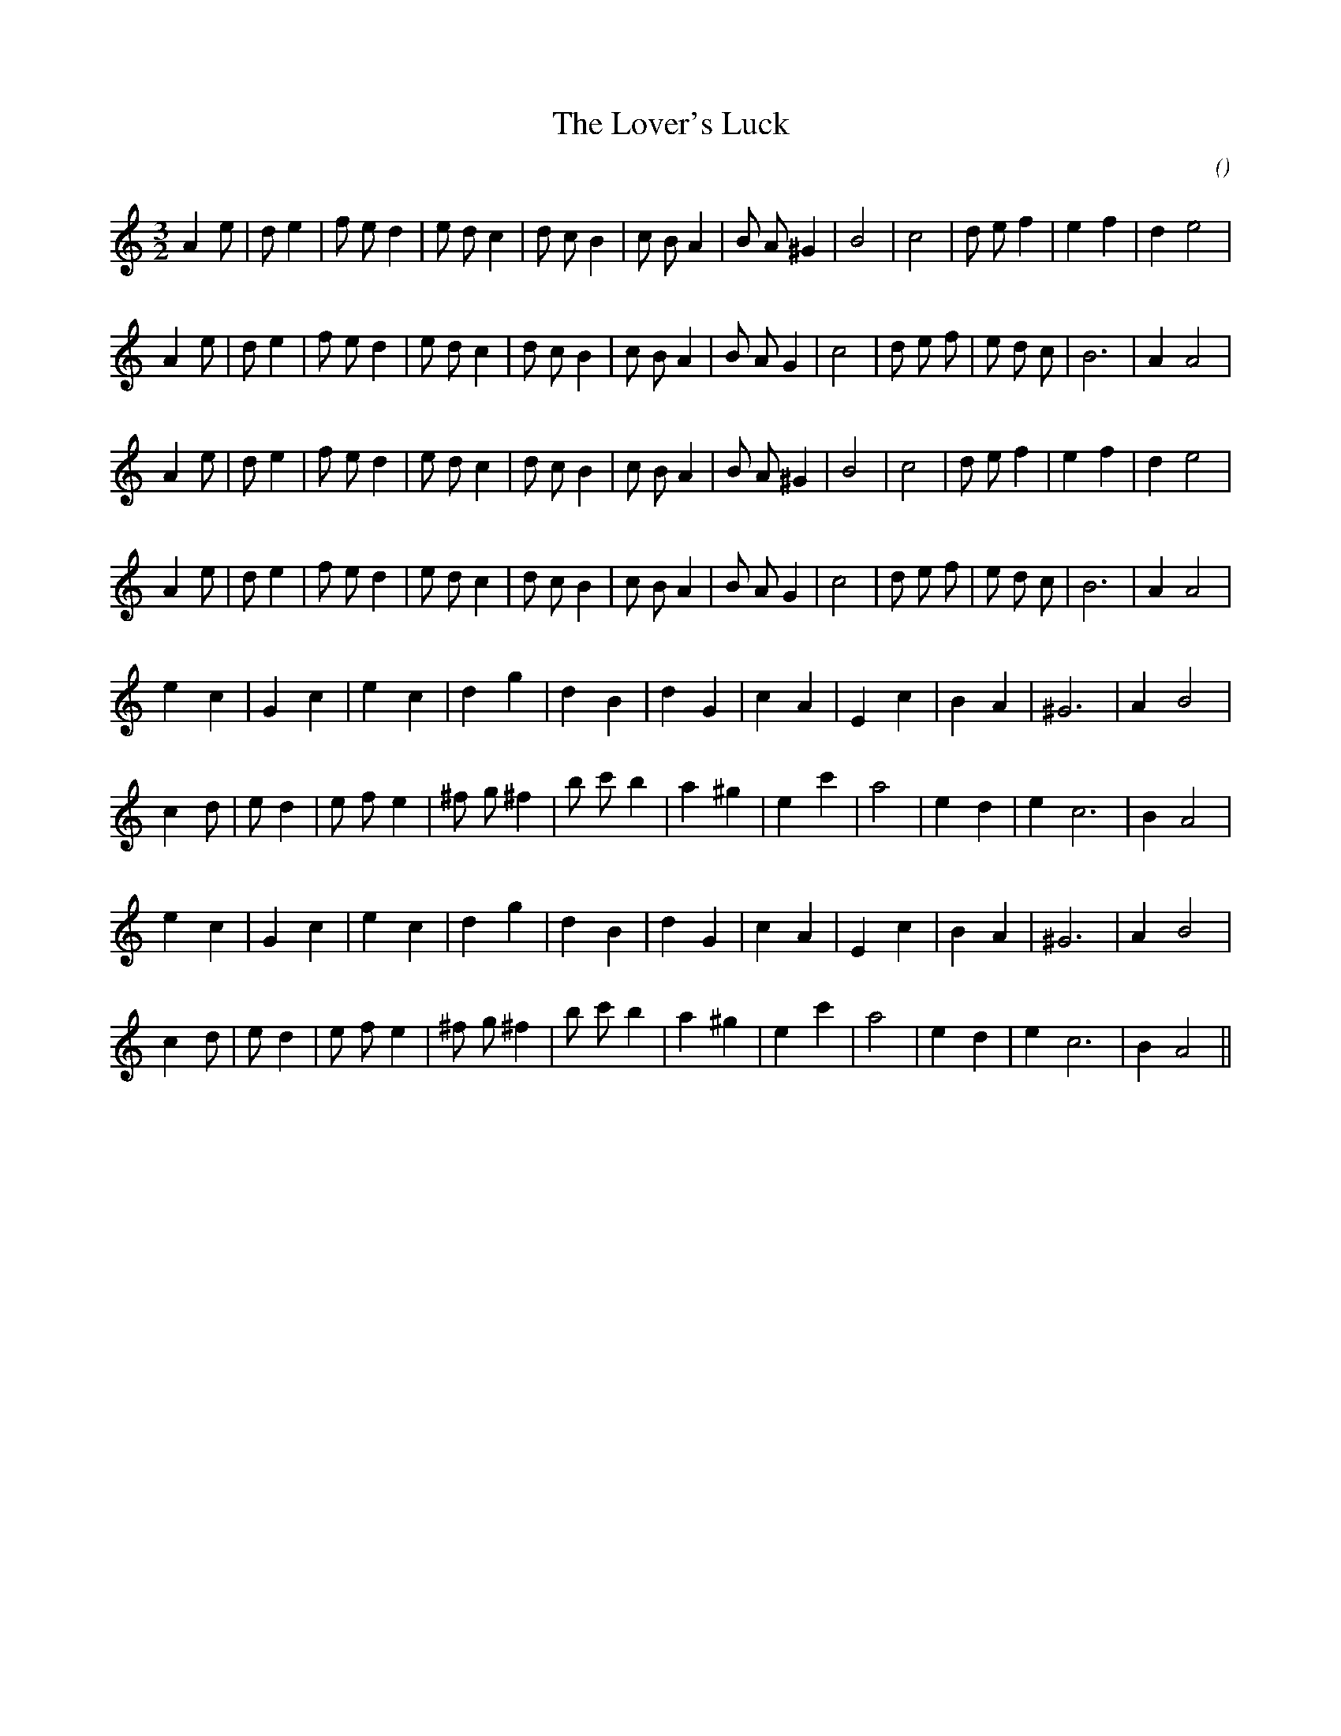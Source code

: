 X:1
T: The Lover's Luck
N:
C:
S:
A:
O:
R:
M:3/2
K:Am
I:speed 150
%W: A1
% voice 1 (1 lines, 28 notes)
K:Am
M:3/2
L:1/16
A4 e2 |d2 e4 |f2 e2 d4 |e2 d2 c4 |d2 c2 B4 |c2 B2 A4 |B2 A2 ^G4 |B8 |c8 |d2 e2 f4 |e4 f4 |d4 e8 |
%W:
% voice 1 (1 lines, 29 notes)
A4 e2 |d2 e4 |f2 e2 d4 |e2 d2 c4 |d2 c2 B4 |c2 B2 A4 |B2 A2 G4 |c8 |d2 e2 f2 |e2 d2 c2 |B12 |A4 A8 |
%W: A2
% voice 1 (1 lines, 28 notes)
A4 e2 |d2 e4 |f2 e2 d4 |e2 d2 c4 |d2 c2 B4 |c2 B2 A4 |B2 A2 ^G4 |B8 |c8 |d2 e2 f4 |e4 f4 |d4 e8 |
%W:
% voice 1 (1 lines, 29 notes)
A4 e2 |d2 e4 |f2 e2 d4 |e2 d2 c4 |d2 c2 B4 |c2 B2 A4 |B2 A2 G4 |c8 |d2 e2 f2 |e2 d2 c2 |B12 |A4 A8 |
%W: B1
% voice 1 (1 lines, 21 notes)
e4 c4 |G4 c4 |e4 c4 |d4 g4 |d4 B4 |d4 G4 |c4 A4 |E4 c4 |B4 A4 |^G12 |A4 B8 |
%W:
% voice 1 (1 lines, 24 notes)
c4 d2 |e2 d4 |e2 f2 e4 |^f2 g2 ^f4 |b2 c'2 b4 |a4 ^g4 |e4 c'4 |a8 |e4 d4 |e4 c12 |B4 A8 |
%W: B2
% voice 1 (1 lines, 21 notes)
e4 c4 |G4 c4 |e4 c4 |d4 g4 |d4 B4 |d4 G4 |c4 A4 |E4 c4 |B4 A4 |^G12 |A4 B8 |
%W:
% voice 1 (1 lines, 24 notes)
c4 d2 |e2 d4 |e2 f2 e4 |^f2 g2 ^f4 |b2 c'2 b4 |a4 ^g4 |e4 c'4 |a8 |e4 d4 |e4 c12 |B4 A8 ||
